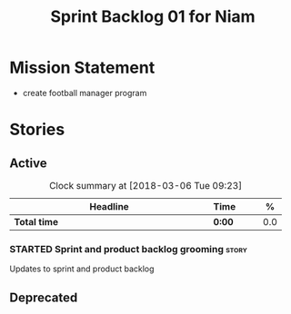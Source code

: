 #+title: Sprint Backlog 01 for Niam
#+options: date:nil toc:nil author:nil num:nil
#+todo: STARTED | COMPLETED CANCELLED POSTPONED
#+tags: { story(s) epic(e) }

* Mission Statement

- create football manager program

* Stories

** Active

#+begin: clocktable :maxlevel 3 :scope subtree :indent nil :emphasize nil :scope file :narrow 75 :formula %
#+CAPTION: Clock summary at [2018-03-06 Tue 09:23]
| <75>                                                                        |        |   |   |     |
| Headline                                                                    | Time   |   |   |   % |
|-----------------------------------------------------------------------------+--------+---+---+-----|
| *Total time*                                                                | *0:00* |   |   | 0.0 |
#+TBLFM: $5='(org-clock-time% @3$2 $2..$4);%.1f
#+end:

*** STARTED Sprint and product backlog grooming                       :story:

Updates to sprint and product backlog

** Deprecated
